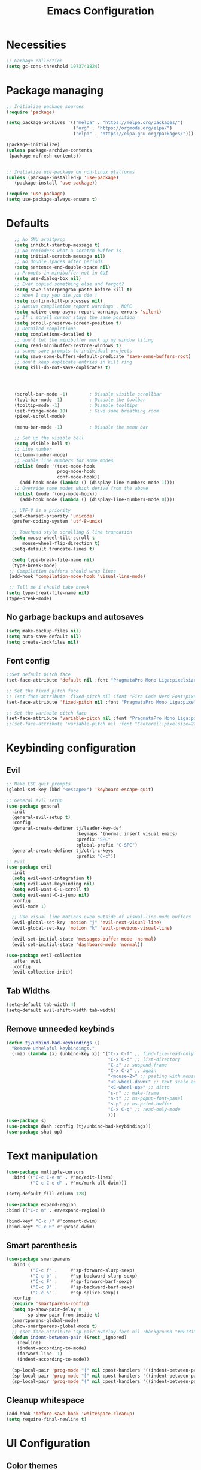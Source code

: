 #+title: Emacs Configuration
#+PROPERTY: header-args:emacs-lisp :tangle ./init.el :mkdirp yes

* Necessities
#+begin_src emacs-lisp
  ;; Garbage collection
  (setq gc-cons-threshold 1073741824)

#+end_src
* Package managing

#+begin_src emacs-lisp
  ;; Initialize package sources
  (require 'package)

  (setq package-archives '(("melpa" . "https://melpa.org/packages/")
                           ("org" . "https://orgmode.org/elpa/")
                           ("elpa" . "https://elpa.gnu.org/packages/")))

  (package-initialize)
  (unless package-archive-contents
   (package-refresh-contents))


  ;; Initialize use-package on non-Linux platforms
  (unless (package-installed-p 'use-package)
     (package-install 'use-package))

  (require 'use-package)
  (setq use-package-always-ensure t)
#+end_src

* Defaults

#+begin_src emacs-lisp
    ;; No GNU argitprop
    (setq inhibit-startup-message t)
    ;; No reminders what a scratch buffer is
    (setq initial-scratch-message nil)
    ;; No double spaces after periods
    (setq sentence-end-double-space nil)
    ;; Prompts in minibuffer not in GUI
    (setq use-dialog-box nil)
    ;; Ever copied something else and forgot?
    (setq save-interprogram-paste-before-kill t)
    ;; When I say you die you die !
    (setq confirm-kill-processes nil)
    ;; Native compilation report warnings , NOPE
    (setq native-comp-async-report-warnings-errors 'silent)
    ;; If i scroll cursor stays the same position
    (setq scroll-preserve-screen-position t)
    ;; Detailed completions
    (setq completions-detailed t)
    ;; don't let the minibuffer muck up my window tiling
    (setq read-minibuffer-restore-windows t)
    ;; scope save prompts to individual projects
    (setq save-some-buffers-default-predicate 'save-some-buffers-root)
    ;; don't keep duplicate entries in kill ring
    (setq kill-do-not-save-duplicates t)




    (scroll-bar-mode -1)        ; Disable visible scrollbar
    (tool-bar-mode -1)          ; Disable the toolbar
    (tooltip-mode -1)           ; Disable tooltips
    (set-fringe-mode 10)        ; Give some breathing room
    (pixel-scroll-mode)

    (menu-bar-mode -1)          ; Disable the menu bar

    ;; Set up the visible bell
    (setq visible-bell t)
    ;; Line number
    (column-number-mode)
    ;; Enable line numbers for some modes
    (dolist (mode '(text-mode-hook
                    prog-mode-hook
                    conf-mode-hook))
      (add-hook mode (lambda () (display-line-numbers-mode 1))))
    ;; Override some modes which derive from the above
    (dolist (mode '(org-mode-hook))
      (add-hook mode (lambda () (display-line-numbers-mode 0))))

   ;; UTF-8 is a priority
   (set-charset-priority 'unicode)
   (prefer-coding-system 'utf-8-unix)

   ;; Touchpad style scrolling & line truncation
   (setq mouse-wheel-tilt-scroll t
       mouse-wheel-flip-direction t)
   (setq-default truncate-lines t)

   (setq type-break-file-name nil)
   (type-break-mode)
  ;; Compilation buffers should wrap lines
  (add-hook 'compilation-mode-hook 'visual-line-mode)

  ;; Tell me i should take break
 (setq type-break-file-name nil)
 (type-break-mode)

#+end_src
** No garbage backups and autosaves
#+begin_src emacs-lisp
 (setq make-backup-files nil)
 (setq auto-save-default nil)
 (setq create-lockfiles nil)
#+end_src
** Font config
#+begin_src emacs-lisp
  ;;Set default pitch face
  (set-face-attribute 'default nil :font "PragmataPro Mono Liga:pixelsize=16:antialias=true:autohint=true" )

  ;; Set the fixed pitch face
  ;; (set-face-attribute 'fixed-pitch nil :font "Fira Code Nerd Font:pixelsize=19")
  (set-face-attribute 'fixed-pitch nil :font "PragmataPro Mono Liga:pixelsize=16:antialias=true:autohint=true")

  ;; Set the variable pitch face
  (set-face-attribute 'variable-pitch nil :font "PragmataPro Mono Liga:pixelsize=20:antialias=true:autohint=true")
  ;;(set-face-attribute 'variable-pitch nil :font "Cantarell:pixelsize=22" :weight 'regular)
#+end_src

* Keybinding configuration
** Evil
#+begin_src emacs-lisp
  ;; Make ESC quit prompts
  (global-set-key (kbd "<escape>") 'keyboard-escape-quit)

  ;; General evil setup
  (use-package general
    :init
    (general-evil-setup t)
    :config
    (general-create-definer tj/leader-key-def
                            :keymaps '(normal insert visual emacs)
                            :prefix "SPC"
                            :global-prefix "C-SPC")
    (general-create-definer tj/ctrl-c-keys
                            :prefix "C-c"))
  ;; Evil
  (use-package evil
    :init
    (setq evil-want-integration t)
    (setq evil-want-keybinding nil)
    (setq evil-want-C-u-scroll t)
    (setq evil-want-C-i-jump nil)
    :config
    (evil-mode 1)

    ;; Use visual line motions even outside of visual-line-mode buffers
    (evil-global-set-key 'motion "j" 'evil-next-visual-line)
    (evil-global-set-key 'motion "k" 'evil-previous-visual-line)

    (evil-set-initial-state 'messages-buffer-mode 'normal)
    (evil-set-initial-state 'dashboard-mode 'normal))

  (use-package evil-collection
    :after evil
    :config
    (evil-collection-init))
#+end_src
** Tab Widths
#+begin_src emacs-lisp
  (setq-default tab-width 4)
  (setq-default evil-shift-width tab-width)
#+end_src
** Remove unneeded keybinds
#+begin_src emacs-lisp
  (defun tj/unbind-bad-keybindings ()
    "Remove unhelpful keybindings."
    (-map (lambda (x) (unbind-key x)) '("C-x C-f" ;; find-file-read-only
                                        "C-x C-d" ;; list-directory
                                        "C-z" ;; suspend-frame
                                        "C-x C-z" ;; again
                                        "<mouse-2>" ;; pasting with mouse-wheel click
                                        "<C-wheel-down>" ;; text scale adjust
                                        "<C-wheel-up>" ;; ditto
                                        "s-n" ;; make-frame
                                        "s-t" ;; ns-popup-font-panel
                                        "s-p" ;; ns-print-buffer
                                        "C-x C-q" ;; read-only-mode
                                        )))
  (use-package s)
  (use-package dash :config (tj/unbind-bad-keybindings))
  (use-package shut-up)
#+end_src
* Text manipulation
#+begin_src emacs-lisp
  (use-package multiple-cursors
    :bind (("C-c C-e m" . #'mc/edit-lines)
           ("C-c C-e d" . #'mc/mark-all-dwim)))

  (setq-default fill-column 128)

  (use-package expand-region
  :bind (("C-c n" . er/expand-region)))

  (bind-key* "C-c /" #'comment-dwim)
  (bind-key* "C-c 0" #'upcase-dwim)
#+end_src
** Smart parenthesis
#+begin_src emacs-lisp
  (use-package smartparens
    :bind (
           ("C-c f" .     #'sp-forward-slurp-sexp)
           ("C-c b" .     #'sp-backward-slurp-sexp)
           ("C-c F" .     #'sp-forward-barf-sexp)
           ("C-c B" .     #'sp-backward-barf-sexp)
           ("C-c s" .     #'sp-splice-sexp))
    :config
    (require 'smartparens-config)
    (setq sp-show-pair-delay 0
          sp-show-pair-from-inside t)
    (smartparens-global-mode)
    (show-smartparens-global-mode t)
    ;; (set-face-attribute 'sp-pair-overlay-face nil :background "#0E131D")
    (defun indent-between-pair (&rest _ignored)
      (newline)
      (indent-according-to-mode)
      (forward-line -1)
      (indent-according-to-mode))

    (sp-local-pair 'prog-mode "{" nil :post-handlers '((indent-between-pair "RET")))
    (sp-local-pair 'prog-mode "[" nil :post-handlers '((indent-between-pair "RET")))
    (sp-local-pair 'prog-mode "(" nil :post-handlers '((indent-between-pair "RET"))))
#+end_src
** Cleanup whitespace
#+begin_src emacs-lisp
  (add-hook 'before-save-hook 'whitespace-cleanup)
  (setq require-final-newline t)
#+end_src
* UI Configuration
** Color themes
#+begin_src emacs-lisp
  ;;(use-package doom-themes
  ;;  :ensure t
  ;;  :config
  ;;  ;; Global settings (defaults)
  ;;  (setq doom-themes-enable-bold t    ; if nil, bold is universally disabled
  ;;        doom-themes-enable-italic t) ; if nil, italics is universally disabled
  ;;  ;;(load-theme 'doom-one t)
  ;;  ;; Enable flashing mode-line on errors
  ;;  (doom-themes-visual-bell-config)
  ;;  ;; Enable custom neotree theme (all-the-icons must be installed!)
  ;;  (doom-themes-neotree-config)
  ;;  ;; Corrects (and improves) org-mode's native fontification.
  ;;  (doom-themes-org-config))

  ;;(load-theme 'modus-vivendi t)

  (use-package spaceway-theme
  :ensure nil
  :load-path "~/.emacs.d/lisp/spaceway/"
  :config
  (global-hl-line-mode t)
  (set-cursor-color "#dc322f")
  ;; (when my/my-system
  ;;   (set-frame-parameter (selected-frame) 'alpha '(90 90))
  ;;   (add-to-list 'default-frame-alist '(alpha 90 90)))
  (load-theme 'spaceway t))

  (global-hl-line-mode)

#+end_src
** Modeline
#+begin_src emacs-lisp
  (use-package all-the-icons)

  ;;(use-package doom-modeline
  ;;  :ensure t
  ;;  :init (doom-modeline-mode 1)
  ;;  :custom ((doom-modeline-height 15)))

  (defun tj/project-relative-file-name (include-prefix)
  "Return the project-relative filename, or the full path if INCLUDE-PREFIX is t."
  (letrec
      ((fullname (if (equal major-mode 'dired-mode) default-directory (buffer-file-name)))
       (root (project-root (project-current)))
       (relname (if fullname (file-relative-name fullname root) fullname))
       (should-strip (and root (not include-prefix))))
    (if should-strip relname fullname)))

(use-package mood-line
  :config
  (defun tj/mood-line-segment-project-advice (oldfun)
    "Advice to use project-relative file names where possible."
    (let
        ((project-relative (ignore-errors (tj/project-relative-file-name nil))))
         (if
             (and (project-current) (not org-src-mode) project-relative)
             (propertize (format "%s  " project-relative) 'face 'mood-line-buffer-name)
           (funcall oldfun))))

  (advice-add 'mood-line-segment-buffer-name :around #'tj/mood-line-segment-project-advice)
  (mood-line-mode))
#+end_src
** Which key
#+begin_src emacs-lisp
  (use-package which-key
    :init (which-key-mode)
    :diminish which-key-mode
    :config
    (setq which-key-idle-delay 0.3))
#+end_src

** Vertico, Marginalia, Orderless ...
*** Vertico
#+begin_src emacs-lisp
  (use-package vertico
    :config
    (vertico-mode)
    (vertico-mouse-mode)
    :custom
    (vertico-count 22)
    :bind (:map vertico-map
                ("C-'"       . #'vertico-quick-exit)
                ;; Have to rebind this because C-m is translated to RET.
                ("<return>"  . #'exit-minibuffer)
                ("C-m"       . #'vertico-insert)
                ("C-c SPC"   . #'vertico-quick-exit)
                ("DEL"       . #'vertico-directory-delete-char)))
#+end_src
*** Consult
#+begin_src emacs-lisp

  (use-package consult
    :config
    (recentf-mode)
    (defun tj/yank-pop ()
      (interactive)
      (let ((point-before (point)))
        (consult-yank-pop)
        (indent-region point-before (point))))
    :bind (("C-c i"   . #'consult-imenu)
           ("C-c y"   . #'tj/yank-pop)
           ("C-c r"   . #'consult-bookmark)
           ;;("C-c `"   . #'consult-flymake)
           ("C-c h"   . #'consult-ripgrep)
           ("C-h a"   . #'consult-apropos)
           )
    :custom
    (completion-in-region-function #'consult-completion-in-region)
    (xref-show-xrefs-function #'consult-xref)
    (xref-show-definitions-function #'consult-xref)
    (consult-project-root-function #'deadgrep--project-root) ;; ensure ripgrep works
    )

#+end_src
*** Crlf
#+begin_src emacs-lisp
  (use-package ctrlf
    :config (ctrlf-mode))
#+end_src
*** Prescient
#+begin_src emacs-lisp
  (use-package prescient
    :config (prescient-persist-mode))
 #+end_src
*** Savehist
#+begin_src emacs-lisp
     (use-package savehist
       :init
       (savehist-mode))
#+end_src
*** Marginalia
#+begin_src emacs-lisp
     (use-package marginalia
       :after vertico
       :ensure t
       :custom
       (marginalia-max-relative-age 0)
       (marginalia-annotators '(marginalia-annotators-heavy marginalia-annotators-light nil))
       :init
       (marginalia-mode))
#+end_src
*** Orderless
#+begin_src emacs-lisp
(use-package orderless
  :custom (completion-styles '(orderless)))
#+end_src
*** All-the-icons
#+begin_src emacs-lisp
  (use-package all-the-icons-completion
  :after (marginalia all-the-icons)
  :hook (marginalia-mode . all-the-icons-completion-marginalia-setup)
  :init
  (all-the-icons-completion-mode))
#+end_src
*** Keybinds
#+begin_src emacs-lisp
  (tj/leader-key-def
    "f"  '(:ignore t  :which-key "find")
    "ff" '(find-file  :which-key "file")
    "fr" '(consult-recent-file :which-key "recent")
    "fd" '(find-dired :which-key "dir")
    "b"  '(:ignore t :which-key "buffer")
    "bb"  '(consult-buffer :which-key "switch")
    "bk"  '(kill-buffer :which-key "kill"))
#+end_src

** Helpful
#+begin_src emacs-lisp
  (use-package helpful
    :bind
    ([remap describe-function] . helpful-function)
    ([remap describe-symbol]   . helpful-symbol)
    ([remap describe-variable] . helpful-variable)
    ([remap describe-command]  . helpful-command)
    ([remap describe-key]      . helpful-key))
#+end_src

** Hydra
#+begin_src emacs-lisp
  (use-package hydra)
#+end_src

** Text scaling
#+begin_src emacs-lisp
  (defhydra hydra-text-scale (:timeout 4)
    "scale text"
    ("j" text-scale-increase "in")
    ("k" text-scale-decrease "out")
    ("f" nil "finished" :exit t))

  (tj/leader-key-def
    "ts" '(hydra-text-scale/body :which-key "scale text"))
#+end_src
** window-select
#+begin_src emacs-lisp
  (use-package ace-window)
  (tj/leader-key-def
    "w" '(ace-window :which-key "window"))
#+end_src
* Org Mode
** Better Font Faces
#+begin_src emacs-lisp
(defun tj/org-font-setup ()
  ;; Replace list hyphen with dot
  (font-lock-add-keywords 'org-mode
                          '(("^ *\\([-]\\) "
                             (0 (prog1 () (compose-region (match-beginning 1) (match-end 1) "•"))))))

  ;; Set faces for heading levels
  (dolist (face '((org-level-1 . 1.2)
                  (org-level-2 . 1.1)
                  (org-level-3 . 1.05)
                  (org-level-4 . 1.0)
                  (org-level-5 . 1.1)
                  (org-level-6 . 1.1)
                  (org-level-7 . 1.1)
                  (org-level-8 . 1.1)))
    (set-face-attribute (car face) nil :font "Cantarell" :weight 'regular :height (cdr face)))

  ;; Ensure that anything that should be fixed-pitch in Org files appears that way
  (set-face-attribute 'org-block nil :foreground nil :inherit 'fixed-pitch)
  (set-face-attribute 'org-code nil   :inherit '(shadow fixed-pitch))
  (set-face-attribute 'org-table nil   :inherit '(shadow fixed-pitch))
  (set-face-attribute 'org-verbatim nil :inherit '(shadow fixed-pitch))
  (set-face-attribute 'org-special-keyword nil :inherit '(font-lock-comment-face fixed-pitch))
  (set-face-attribute 'org-meta-line nil :inherit '(font-lock-comment-face fixed-pitch))
  (set-face-attribute 'org-checkbox nil :inherit 'fixed-pitch))
#+end_src
** Basic config
#+begin_src emacs-lisp
  (defun tj/org-mode-setup ()
    (org-indent-mode)
    (variable-pitch-mode 1)
    (visual-line-mode 1))

  (use-package org
    :hook (org-mode . tj/org-mode-setup)
    :config
    (setq org-image-actual-width nil)
    (setq org-ellipsis " ▾")
    (tj/org-font-setup))
#+end_src
*** Nicer heading bullets
#+begin_src emacs-lisp
  (use-package org-bullets
    :after org
    :hook (org-mode . org-bullets-mode)
    :custom
    (org-bullets-bullet-list '("◉" "○" "●" "○" "●" "○" "●")))
#+end_src
*** Center Org Buffers
#+begin_src emacs-lisp
  (defun tj/org-mode-visual-fill ()
    (setq visual-fill-column-width 150
          visual-fill-column-center-text t)
    (visual-fill-column-mode 1))

  (use-package visual-fill-column
    :hook (org-mode . tj/org-mode-visual-fill))
#+end_src
** Configure Babel Languages
#+begin_src emacs-lisp
  (org-babel-do-load-languages
      'org-babel-load-languages
      '((emacs-lisp . t)
        (python . t)))

    (push '("conf-unix" . conf-unix) org-src-lang-modes)
#+end_src
** Structure Templates
#+begin_src emacs-lisp
  ;; This is needed as of Org 9.2
  (require 'org-tempo)

  (add-to-list 'org-structure-template-alist '("sh" . "src shell"))
  (add-to-list 'org-structure-template-alist '("el" . "src emacs-lisp"))
  (add-to-list 'org-structure-template-alist '("py" . "src python"))
#+end_src
** Auto-tangle Configuration Files
#+begin_src emacs-lisp
  ;; Automatically tangle our Emacs.org config file when we save it
  (defun tj/org-babel-tangle-config ()
    (when (string-equal (buffer-file-name)
                        (expand-file-name "~/.emacs.d/Emacs.org"))
      ;; Dynamic scoping to the rescue
      (let ((org-confirm-babel-evaluate nil))
        (org-babel-tangle))))

  (add-hook 'org-mode-hook (lambda () (add-hook 'after-save-hook #'tj/org-babel-tangle-config)))
#+end_src
** Rerender images
#+begin_src emacs-lisp
  (add-hook 'org-babel-after-execute-hook 'org-redisplay-inline-images)
#+end_src
** Async org babel
#+begin_src emacs-lisp
(use-package ob-async)
#+end_src
* Development
** IDE
*** Performance
#+begin_src emacs-lisp
(setq read-process-output-max (* 1024 1024 )) ; 1mb
#+end_src
*** lsp-bridge
#+begin_src emacs-lisp
  ;; Requirements :
  ;; emacs 28+
  ;; pip3 install epc orjson six
  ;; postframe, markdown-mode, yasnippet


  ;;git clone https://github.com/manateelazycat/lsp-bridge.git ~/.emacs.d/lsp-bridge
  (add-to-list 'load-path "~/.emacs.d/lisp/lsp-bridge/")

  (require 'posframe)
  (require 'lsp-bridge)
  (global-lsp-bridge-mode)

  (tj/leader-key-def
    "l"    '(:ignore t :which-key "lsp-bridge")

    "lf"   '(:ignore t :which-key "Find")
    "lfd"  '(:ignore t :which-key "Find definition")
    "lfdd" '(lsp-bridge-find-def-other-window :which-key "Other window")
    "lfdg" '(lsp-bridge-find-def :which-key "This window")
    "lfi"  '(:ignore t :which-key "Find implementation")
    "lfii" '(lsp-bridge-find-impl-other-window :which-key "Other window")
    "lfig" '(lsp-bridge-find-impl :which-key "This window")
    "lfr"  '(lsp-bridge-find-references :which-key "Find references")

    "lr"   '(lsp-bridge-rename :which-key "Rename")
    "ld"   '(lsp-bridge-popup-documentation :which-key "Popup documentation")

    "ll"  '(:ignore t :which-key "Linter")
    "lll" '(lsp-bridge-diagnostic-list :which-key "List diagnostic")
    "lli" '(lsp-bridge-diagnostic-ignore :which-key "Ignore diagnostic")

    "lp"   '(lsp-bridge-restart-process :which-key "Restart lsp-bridge")
    "lk"   '(lsp-bridge-kill-process :which-key "Kill all processes")
    )

    (define-key evil-insert-state-map (kbd "C-n") 'acm-select-next)
    (define-key evil-insert-state-map (kbd "C-p") 'acm-select-prev)

    (define-key evil-insert-state-map (kbd "C-,") 'acm-doc-scroll-down)
    (define-key evil-insert-state-map (kbd "C-.") 'acm-doc-scroll-up)
    (define-key evil-normal-state-map (kbd "C-,") 'lsp-bridge-popup-documentation-scroll-down)
    (define-key evil-normal-state-map (kbd "C-.") 'lsp-bridge-popup-documentation-scroll-up)

    (define-key evil-insert-state-map (kbd "C-d") 'acm-doc-toggle)


    (setq acm-enable-icon nil)
    (setq acm-candidate-match-function 'orderless-flex)
#+end_src
*** yasnippets
#+begin_src emacs-lisp
(use-package yasnippet
  :defer 1
  :diminish yas-minor-mode
  :config (yas-global-mode))

(use-package yasnippet-snippets
  :after yasnippet
  :config (yasnippet-snippets-initialize))
#+end_src
** languages
*** Python
#+begin_src emacs-lisp
  (setq python-shell-interpreter "python3")
  (setq python-indent-offset 4)

  (setq python-shell-interpreter "ipython"
          python-shell-interpreter-args "-i --simple-prompt --InteractiveShell.display_page=True")

  (use-package pyvenv
    :demand t
    :config
    (setq pyvenv-workon "emacs")  ; Default venv
    (pyvenv-tracking-mode 1))  ; Automatically use pyvenv-workon via dir-locals


  (use-package blacken
    :after (python)
    :init
    (add-hook 'python-mode-hook #'blacken-mode))

  (use-package python-pytest)

  (use-package pyenv-mode)

  (defun projectile-pyenv-mode-set ()
    "Set pyenv version matching project name."
    (let ((project (projectile-project-name)))
      (if (member project (pyenv-mode-versions))
          (pyenv-mode-set project)
        (pyenv-mode-unset))))

  (add-hook 'projectile-after-switch-project-hook 'projectile-pyenv-mode-set)
#+end_src
*** C/C++
#+begin_src emacs-lisp
  (c-set-offset 'substatement-open 0)
  (c-set-offset 'innamespace 0)
  (c-set-offset 'brace-list-open 0)
  (setq c-basic-offset 4)
  (use-package cmake-mode)

  (setq lsp-clients-clangd-args
           '("-j=8"
             "--header-insertion=never"
             "--all-scopes-completion"
             "--background-index"
             "--clang-tidy"
             "--compile-commands-dir=build"
             "--cross-file-rename"
             "--suggest-missing-includes"))
#+end_src
** Projectile
#+begin_src emacs-lisp
  (use-package projectile
    :diminish projectile-mode
    :config
    (projectile-mode)
    :custom
    ((projectile-completion-system 'default))
    :init
    ;; NOTE: Set this to the folder where you keep your Git repos!
    (when (file-directory-p "~/dev")
      (setq projectile-project-search-path '("~/dev")))
    (setq projectile-switch-project-action #'projectile-dired))

  (tj/leader-key-def
    "p" 'projectile-command-map)
#+end_src
** Magit
#+begin_src emacs-lisp
  (use-package magit
    :custom
    (magit-display-buffer-function #'magit-display-buffer-same-window-except-diff-v1))

  (tj/leader-key-def
    "g" '(:ignore t :which-key "git")
    "gg" 'magit)
#+end_src

** Rainbow Delimiters
#+begin_src emacs-lisp
  (use-package rainbow-delimiters
    :hook (prog-mode . rainbow-delimiters-mode))
#+end_src

** Zen mode
#+begin_src emacs-lisp
  (use-package darkroom)
  (tj/leader-key-def
    "tz" '(darkroom-tentative-mode :which-key "zen mode"))
#+end_src
** tree-sitter
#+begin_src emacs-lisp
  (shut-up
  (use-package tree-sitter
    :config
    (add-hook 'prog-mode-hook 'tree-sitter-mode)
    (add-hook 'prog-mode-hook 'tree-sitter-hl-mode))
  (use-package tree-sitter-langs))
#+end_src
* Utilities
** Email
*** msmtp
#+begin_src emacs-lisp
  (setq sendmail-program "/usr/bin/msmtp"
        send-mail-function #'smtpmail-send-it
        message-sendmail-f-is-evil t
        message-sendmail-extra-arguments '("--read-envelope-from")
        message-send-mail-function #'message-send-mail-with-sendmail)
#+end_src
*** mu4e
#+begin_src emacs-lisp
  (use-package mu4e
    :ensure nil
    :config
    ;; Load org-mode integration
    (require 'org-mu4e)

    ;; Refresh mail using isync every 10 minutes
    (setq mu4e-update-interval (* 10 60))
    (setq mu4e-get-mail-command "mbsync -a")
    (setq mu4e-maildir "~/.mail")

    ;; Use Ivy for mu4e completions (maildir folders, etc)
    ;;(setq mu4e-completing-read-function #'ivy-completing-read)

    ;; Make sure that moving a message (like to Trash) causes the
    ;; message to get a new file name.  This helps to avoid the
    ;; dreaded "UID is N beyond highest assigned" error.
    ;; See this link for more info: https://stackoverflow.com/a/43461973
    (setq mu4e-change-filenames-when-moving t)

    ;; Set up contexts for email accounts
    (setq mu4e-contexts
          `(,(make-mu4e-context
              :name "mail.muni.cz"
              :match-func (lambda (msg) (when msg
                                          (string-prefix-p "/mail.muni.cz" (mu4e-message-field msg :maildir))))
              :vars '(
                      (user-full-name      . "Tomáš Jaroš")
                      (smtpmail-smtp-user  . "492880@mail.muni.cz")
                      (user-mail-address   . "492880@mail.muni.cz")
                      (mu4e-sent-folder    . "/mail.muni.cz/492880/sent")
                      (mu4e-drafts-folder  . "/mail.muni.cz/492880/drafts")
                      (mu4e-trash-folder   . "/mail.muni.cz/492880/trash")
                      (mu4e-refile-folder  . "/mail.muni.cz/492880/inbox")
                      (mu4e-sent-messages-behavior . sent)
                      ))
            ))

  (setq mu4e-context-policy 'pick-first)


    ;; Display options
    (setq mu4e-view-show-images t)
    (setq mu4e-view-show-addresses 't)

    ;; Composing mail
    (setq mu4e-compose-dont-reply-to-self t)

    ;; (See the documentation for `mu4e-sent-messages-behavior' if you have
    ;; additional non-Gmail addresses and want assign them different
    ;; behavior.)

    ;; setup some handy shortcuts
    ;; you can quickly switch to your Inbox -- press ``ji''
    ;; then, when you want archive some messages, move them to
    ;; the 'All Mail' folder by pressing ``ma''.
    (setq mu4e-maildir-shortcuts
          '(("/inbox"  . ?i)
            ("/sent"   . ?s)
            ("/trash"  . ?t)))

    ;; don't keep message buffers around
    (setq message-kill-buffer-on-exit t)

    (setq tj/mu4e-inbox-query
          "(maildir:/inbox)");;AND flag:unread")

    (defun tj/go-to-inbox ()
      (interactive)
      (mu4e-headers-search tj/mu4e-inbox-query))

    (tj/leader-key-def
      "m"  '(:ignore t :which-key "mail")
      "mm" 'mu4e
      "mc" 'mu4e-compose-new
      "mi" 'tj/go-to-inbox
      "ms" 'mu4e-update-mail-and-index)

    ;; Start mu4e in the background so that it syncs mail periodically
    (mu4e t))

#+end_src

*** Options
#+begin_src emacs-lisp
  (setq mm-sign-option 'guided)
  (setq mm-encrypt-option 'guided)
#+end_src
** Terminal
#+begin_src emacs-lisp
  (use-package vterm
    :ensure t)
  (tj/leader-key-def
    "<RET>" 'vterm)
#+end_src
* Misc
** Disable init warnings
#+begin_src emacs-lisp
 (setq warning-minimum-level :error)
#+end_src
** Ligatures
#+begin_src emacs-lisp
    (use-package ligature
    :config
    ;; Enable ligatures in programming modes
  (ligature-set-ligatures 't '("www" "**" "***" "**/" "*>" "*/" "\\\\" "\\\\\\" "{-" "::"
                                       ":::" ":=" "!!" "!=" "!==" "-}" "----" "-->" "->" "->>"
                                       "-<" "-<<" "-~" "#{" "#[" "##" "###" "####" "#(" "#?" "#_"
                                       "#_(" ".-" ".=" ".." "..<" "..." "?=" "??" ";;" "/*" "/**"
                                       "/=" "/==" "/>" "//" "///" "&&" "||" "||=" "|=" "|>" "^=" "$>"
                                       "++" "+++" "+>" "=:=" "==" "===" "==>" "=>" "=>>" "<="
                                       "=<<" "=/=" ">-" ">=" ">=>" ">>" ">>-" ">>=" ">>>" "<*"
                                       "<*>" "<|" "<|>" "<$" "<$>" "<!--" "<-" "<--" "<->" "<+"
                                       "<+>" "<=" "<==" "<=>" "<=<" "<>" "<<" "<<-" "<<=" "<<<"
                                       "<~" "<~~" "</" "</>" "~@" "~-" "~>" "~~" "~~>" "%%"))

  (global-ligature-mode t))
#+end_src

** Open this file
#+begin_src emacs-lisp
(defun open-config-file ()
  "Open this very file."
  (interactive)
  (find-file "~/.emacs.d/Emacs.org"))
#+end_src

** Insert current date
#+begin_src emacs-lisp
(defun tj/insert-current-date ()
  "Insert the current date (Y-m-d) at point."
  (interactive)
  (insert (shell-command-to-string "echo -n $(date +%Y-%m-%d)")))
#+end_src

** Check if files same on disk
#+begin_src emacs-lisp
(defun tj/check-file-modification (&optional _)
  "Clear modified bit on all unmodified buffers."
  (interactive)
  (dolist (buf (buffer-list))
    (with-current-buffer buf
      (when (and buffer-file-name (buffer-modified-p) (not (file-remote-p buffer-file-name)) (current-buffer-matches-file-p))
        (set-buffer-modified-p nil)))))

(defun current-buffer-matches-file-p ()
  "Return t if the current buffer is identical to its associated file."
  (autoload 'diff-no-select "diff")
  (when buffer-file-name
    (diff-no-select buffer-file-name (current-buffer) nil 'noasync)
    (with-current-buffer "*Diff*"
      (and (search-forward-regexp "^Diff finished \(no differences\)\." (point-max) 'noerror) t))))

;; (advice-add 'save-some-buffers :before #'pt/check-file-modification)

;; (add-hook 'before-save-hook #'pt/check-file-modification)
;; (add-hook 'kill-buffer-hook #'pt/check-file-modification)
(advice-add 'magit-status :before #'tj/check-file-modification)
(advice-add 'save-buffers-kill-terminal :before #'tj/check-file-modification)
#+end_src
** Rainbow mode
#+begin_src emacs-lisp
(use-package rainbow-mode)
#+end_src
